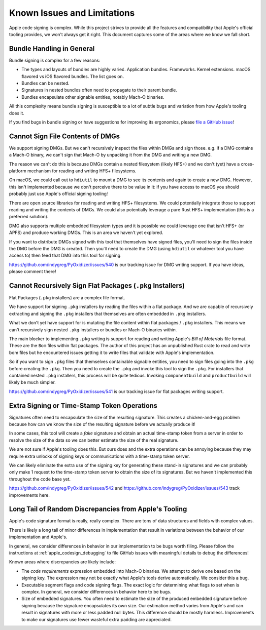 .. _apple_codesign_quirks:

============================
Known Issues and Limitations
============================

Apple code signing is complex. While this project strives to provide
all the features and compatibility that Apple's official tooling provides,
we won't always get it right. This document captures some of the areas where
we know we fall short.

Bundle Handling in General
==========================

Bundle signing is complex for a few reasons:

* The types and layouts of bundles are highly varied. Application bundles.
  Frameworks. Kernel extensions. macOS flavored vs iOS flavored bundles. The
  list goes on.
* Bundles can be nested.
* Signatures in nested bundles often need to propagate to their parent bundle.
* Bundles encapsulate other signable entities, notably Mach-O binaries.

All this complexity means bundle signing is susceptible to a lot of subtle
bugs and variation from how Apple's tooling does it.

If you find bugs in bundle signing or have suggestions for improving its
ergonomics, please `file a GitHub issue <https://github.com/indygreg/PyOxidizer/issues/new>`_!

Cannot Sign File Contents of DMGs
=================================

We support signing DMGs. But we can't recursively inspect the files within
DMGs and sign those. e.g. if a DMG contains a Mach-O binary, we can't
sign that Mach-O by unpacking it from the DMG and writing a new DMG.

The reason we can't do this is because DMGs contain a nested filesystem
(likely HFS+) and we don't (yet) have a cross-platform mechanism for reading
and writing HFS+ filesystems.

On macOS, we could call out to ``hdiutil`` to mount a DMG to see its
contents and again to create a new DMG. However, this isn't implemented
because we don't perceive there to be value in it: if you have access to
macOS you should probably just use Apple's official signing tooling!

There are open source libraries for reading and writing HFS+ filesystems.
We could potentially integrate those to support reading and writing the
contents of DMGs. We could also potentially leverage a pure Rust HFS+
implementation (this is a preferred solution).

DMG also supports multiple embedded filesystem types and it is possible
we could leverage one that isn't HFS+ (or APFS) and produce working DMGs.
This is an area we haven't yet explored.

If you want to distribute DMGs signed with this tool that themselves have
signed files, you'll need to sign the files inside the DMG before the DMG
is created. Then you'll need to create the DMG (using ``hdiutil`` or
whatever tool you have access to) then feed that DMG into this tool for
signing.

https://github.com/indygreg/PyOxidizer/issues/540 is our tracking issue
for DMG writing support. If you have ideas, please comment there!

Cannot Recursively Sign Flat Packages (``.pkg`` Installers)
===========================================================

Flat Packages (``.pkg`` installers) are a complex file format.

We have support for signing ``.pkg`` installers by reading the files
within a flat package. And we are capable of recursively extracting
and signing the ``.pkg`` installers that themselves are often embedded
in ``.pkg`` installers.

What we don't yet have support for is mutating the file content within
flat packages / ``.pkg`` installers. This means we can't recursively sign
nested ``.pkg`` installers or bundles or Mach-O binaries within.

The main blocker to implementing ``.pkg`` writing is support for
reading and writing Apple's *Bill of Materials* file format. These are
the ``Bom`` files within flat packages. The author of this project
has an unpublished Rust crate to read and write bom files but he
encountered issues getting it to write files that validate with Apple's
implementation.

So if you want to sign ``.pkg`` files that themselves containable signable
entities, you need to sign files going into the ``.pkg`` before creating
the ``.pkg``. Then you need to create the ``.pkg`` and invoke this tool to
sign the ``.pkg``. For installers that contained nested ``.pkg`` installers,
this process will be quite tedious. Invoking ``componentbuild`` and
``productbuild`` will likely be much simpler.

https://github.com/indygreg/PyOxidizer/issues/541 is our tracking issue
for flat packages writing support.

Extra Signing or Time-Stamp Token Operations
============================================

Signatures often need to encapsulate the size of the resulting signature.
This creates a chicken-and-egg problem because how can we know the size of
the resulting signature before we actually produce it!

In some cases, this tool will create a *fake* signature and obtain an
actual time-stamp token from a server in order to resolve the size of
the data so we can better estimate the size of the real signature.

We are not sure if Apple's tooling does this. But ours does and the
extra operations can be annoying because they may require extra unlocks
of signing keys or communications with a time-stamp token server.

We can likely eliminate the extra use of the signing key for generating
these stand-in signatures and we can probably only make 1 request to the
time-stamp token server to obtain the size of its signatures. But we
haven't implemented this throughout the code base yet.

https://github.com/indygreg/PyOxidizer/issues/542 and
https://github.com/indygreg/PyOxidizer/issues/543 track improvements here.

Long Tail of Random Discrepancies from Apple's Tooling
======================================================

Apple's code signature format is really, really complex. There are tons of
data structures and fields with complex values.

There is likely a long tail of minor differences in implementation that
result in variations between the behavior of our implementation and Apple's.

In general, we consider differences in behavior in our implementation to
be bugs worth filing. Please follow the instructions at
:ref:`apple_codesign_debugging` to file GitHub issues with meaningful
details to debug the differences!

Known areas where discrepancies are likely include:

* The *code requirements* expression embedded into Mach-O binaries. We attempt
  to derive one based on the signing key. The expression may not be exactly what
  Apple's tools derive automatically. We consider this a bug.
* Executable segment flags and code signing flags. The exact logic for
  determining what flags to set when is complex. In general, we consider
  differences in behavior here to be bugs.
* Size of embedded signatures. You often need to estimate the size of the produced
  embedded signature before signing because the signature encapsulates its own
  size. Our estimation method varies from Apple's and can result in signatures
  with more or less padded null bytes. This difference should be mostly harmless.
  Improvements to make our signatures use fewer wasteful extra padding are
  appreciated.
